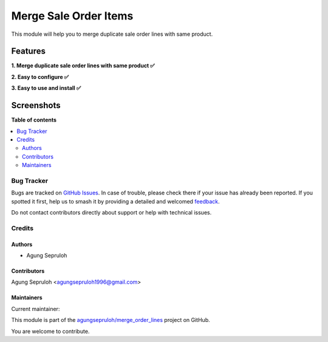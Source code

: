 ======================
Merge Sale Order Items
======================

.. 
   !!!!!!!!!!!!!!!!!!!!!!!!!!!!!!!!!!!!!!!!!!!!!!!!!!!!
   !! This file is generated by oca-gen-addon-readme !!
   !! changes will be overwritten.                   !!
   !!!!!!!!!!!!!!!!!!!!!!!!!!!!!!!!!!!!!!!!!!!!!!!!!!!!
   !! source digest: sha256:b390b13da28ca22d1d9992938c1d2fc4394dc9264976722cb3fba07c08c22714
   !!!!!!!!!!!!!!!!!!!!!!!!!!!!!!!!!!!!!!!!!!!!!!!!!!!!

.. |badge1| image:: https://img.shields.io/badge/maturity-Beta-yellow.png
    :target: https://odoo-community.org/page/development-status
    :alt: Beta
.. |badge2| image:: https://img.shields.io/badge/licence-LGPL--3-blue.png
    :target: http://www.gnu.org/licenses/lgpl-3.0-standalone.html
    :alt: License: LGPL-3
.. |badge3| image:: https://img.shields.io/badge/github-agungsepruloh%2Fmerge_order_lines-lightgray.png?logo=github
    :target: https://github.com/agungsepruloh/merge_order_lines/tree/16.0/merge_so_line
    :alt: agungsepruloh/merge_order_lines

|badge1| |badge2| |badge3|

This module will help you to merge duplicate sale order lines with same product.

Features
^^^^^^^^

**1. Merge duplicate sale order lines with same product ✅**

**2. Easy to configure ✅**

**3. Easy to use and install ✅**

Screenshots
^^^^^^^^^^^

.. image:: https://raw.githubusercontent.com/agungsepruloh/merge_order_lines/16.0/merge_so_line/static/description/video.gif
   :width: 100%
   :alt: Merge duplicate sale order lines with same product

**Table of contents**

.. contents::
   :local:

Bug Tracker
===========

Bugs are tracked on `GitHub Issues <https://github.com/agungsepruloh/merge_order_lines/issues>`_.
In case of trouble, please check there if your issue has already been reported.
If you spotted it first, help us to smash it by providing a detailed and welcomed
`feedback <https://github.com/agungsepruloh/merge_order_lines/issues/new?body=module:%20merge_so_line%0Aversion:%2016.0%0A%0A**Steps%20to%20reproduce**%0A-%20...%0A%0A**Current%20behavior**%0A%0A**Expected%20behavior**>`_.

Do not contact contributors directly about support or help with technical issues.

Credits
=======

Authors
~~~~~~~

* Agung Sepruloh

Contributors
~~~~~~~~~~~~

Agung Sepruloh <agungsepruloh1996@gmail.com>

Maintainers
~~~~~~~~~~~

.. |maintainer-agungsepruloh| image:: https://github.com/agungsepruloh.png?size=40px
    :target: https://github.com/agungsepruloh
    :alt: agungsepruloh

Current maintainer:

|maintainer-agungsepruloh| 

This module is part of the `agungsepruloh/merge_order_lines <https://github.com/agungsepruloh/merge_order_lines/tree/16.0/merge_so_line>`_ project on GitHub.

You are welcome to contribute.
